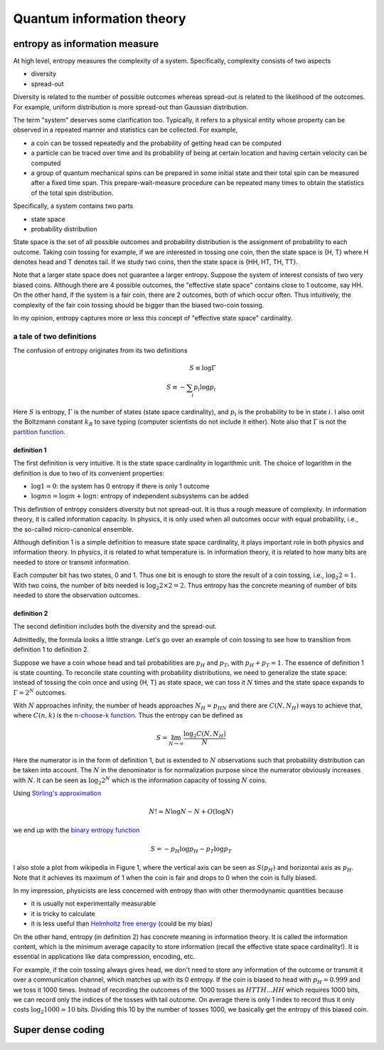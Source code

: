 **************************
Quantum information theory
**************************

entropy as information measure
==============================

At high level, entropy measures the complexity of a system.
Specifically, complexity consists of two aspects

* diversity
* spread-out

Diversity is related to the number of possible outcomes whereas spread-out is related to the likelihood of the outcomes. For example, uniform distribution is more spread-out than Gaussian distribution.

The term "system" deserves some clarification too.
Typically, it refers to a physical entity whose property can be observed in a repeated manner and statistics can be collected.
For example,

* a coin can be tossed repeatedly and the probability of getting head can be computed
* a particle can be traced over time and its probability of being at certain location and having certain velocity can be computed
* a group of quantum mechanical spins can be prepared in some initial state and their total spin can be measured after a fixed time span. This prepare-wait-measure procedure can be repeated many times to obtain the statistics of the total spin distribution.

Specifically, a system contains two parts

* state space
* probability distribution

State space is the set of all possible outcomes and probability distribution is the assignment of probability to each outcome.
Taking coin tossing for example, if we are interested in tossing one coin, then the state space is {H, T} where H denotes head and T denotes tail.
If we study two coins, then the state space is {HH, HT, TH, TT}.

Note that a larger state space does not guarantee a larger entropy.
Suppose the system of interest consists of two very biased coins.
Although there are 4 possible outcomes,
the "effective state space" contains close to 1 outcome, say HH.
On the other hand, if the system is a fair coin, there are 2 outcomes,
both of which occur often.
Thus intuitively, the complexity of the fair coin tossing should be bigger than the biased two-coin tossing.

In my opinion, entropy captures more or less this concept of "effective state space" cardinality.

a tale of two definitions
-------------------------

The confusion of entropy originates from its two definitions

.. math:: S \equiv \log \Gamma \\ S \equiv - \sum_i p_i \log p_i

Here :math:`S` is entropy, :math:`\Gamma` is the number of states (state space cardinality), and :math:`p_i` is the probability to be in state :math:`i`.
I also omit the Boltzmann constant :math:`k_B` to save typing (computer scientists do not include it either).
Note also that :math:`\Gamma` is not the `partition function <https://en.wikipedia.org/wiki/Partition_function_(statistical_mechanics)>`_.

definition 1
^^^^^^^^^^^^

The first definition is very intuitive.
It is the state space cardinality in logarithmic unit.
The choice of logarithm in the definition is due to two of its convenient properties:

* :math:`\log 1 = 0`: the system has 0 entropy if there is only 1 outcome
* :math:`\log mn = \log m + \log n`: entropy of independent subsystems can be added

This definition of entropy considers diversity but not spread-out.
It is thus a rough measure of complexity.
In information theory, it is called information capacity.
In physics, it is only used when all outcomes occur with equal probability, i.e., the so-called micro-canonical ensemble.

Although definition 1 is a simple definition to measure state space cardinality, it plays important role in both physics and information theory. 
In physics, it is related to what temperature is.
In information theory, it is related to how many bits are needed to store or transmit information.

Each computer bit has two states, 0 and 1.
Thus one bit is enough to store the result of a coin tossing, i.e., :math:`\log_2 2 = 1`.
With two coins, the number of bits needed is :math:`\log_2 2\times2 = 2`.
Thus entropy has the concrete meaning of number of bits needed to store the observation outcomes.

definition 2
^^^^^^^^^^^^

The second definition includes both the diversity and the spread-out.

Admittedly, the formula looks a little strange.
Let's go over an example of coin tossing to see how to transition from definition 1 to definition 2.

Suppose we have a coin whose head and tail probabilities are :math:`p_H` and :math:`p_T`, with :math:`p_H+p_T=1`.
The essence of definition 1 is state counting.
To reconcile state counting with probability distributions,
we need to generalize the state space: instead of tossing the coin once and using {H, T} as state space,
we can toss it :math:`N` times and the state space expands to :math:`\Gamma=2^N` outcomes.

With :math:`N` approaches infinity, the number of heads approaches :math:`N_H=p_HN`
and there are :math:`C(N, N_H)` ways to achieve that, where :math:`C(n,k)` is the
`n-choose-k function <https://en.wikipedia.org/wiki/Binomial_coefficient>`_.
Thus the entropy can be defined as

.. math:: S = \lim_{N\rightarrow\infty}\frac{\log_2 C(N,N_H)}{N}

Here the numerator is in the form of definition 1, but is extended to :math:`N` observations such that probability distribution can be taken into account.
The :math:`N` in the denominator is for normalization purpose since the numerator obviously increases with :math:`N`.
It can be seen as :math:`\log_2 2^N` which is the information capacity of tossing :math:`N` coins.

.. _Stirling's approximation: https://en.wikipedia.org/wiki/Stirling's_approximation
.. _Helmholtz free energy: https://en.wikipedia.org/wiki/Helmholtz_free_energy

Using `Stirling's approximation`_

.. math:: N!\simeq N\log N -N + O(\log N)

we end up with the `binary entropy function <https://en.wikipedia.org/wiki/Binary_entropy_function>`_

.. math:: S = -p_H\log p_H - p_T\log p_T

I also stole a plot from wikipedia in Figure 1, where the vertical axis can be seen as :math:`S(p_H)` and horizontal axis as :math:`p_H`.
Note that it achieves its maximum of 1 when the coin is fair and drops to 0 when the coin is fully biased.

.. image:: https://upload.wikimedia.org/wikipedia/commons/2/22/Binary_entropy_plot.svg

In my impression, physicists are less concerned with entropy than with other thermodynamic quantities because

* it is usually not experimentally measurable
* it is tricky to calculate
* it is less useful than `Helmholtz free energy`_ (could be my bias)

On the other hand, entropy (in definition 2) has concrete meaning in information theory.
It is called the information content,
which is the minimum average capacity to store information (recall the effective state space cardinality!).
It is essential in applications like data compression, encoding, etc.

For example, if the coin tossing always gives head, we don't need to store any information of the outcome or transmit it over a communication channel,
which matches up with its 0 entropy.
If the coin is biased to head with :math:`p_H=0.999` and we toss it 1000 times.
Instead of recording the outcomes of the 1000 tosses as :math:`HTTH\ldots HH` which requires 1000 bits,
we can record only the indices of the tosses with tail outcome.
On average there is only 1 index to record thus it only costs :math:`\log_2 1000 \simeq 10` bits.
Dividing this 10 by the number of tosses 1000, we basically get the entropy of this biased coin.



Super dense coding
==================

